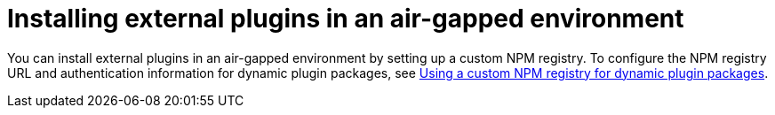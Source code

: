 :_mod-docs-content-type: PROCEDURE

[id="proc-rhdh-installing-external-dynamic-plugins-airgapped"]
= Installing external plugins in an air-gapped environment

You can install external plugins in an air-gapped environment by setting up a custom NPM registry. To configure the NPM registry URL and authentication information for dynamic plugin packages, see xref:proc-using-custom-npm-registry[Using a custom NPM registry for dynamic plugin packages].
